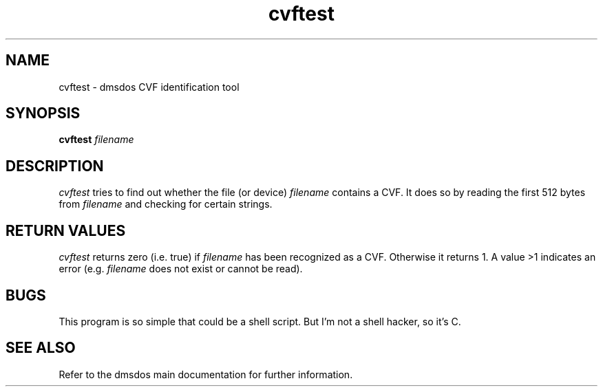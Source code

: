 .TH cvftest 1 "16 Jun 1998" "dmsdos 0.9.1.3" "dmsdos CVF identification tool"
.SH NAME
cvftest \- dmsdos CVF identification tool
.SH SYNOPSIS

.BI cvftest " filename"

.SH DESCRIPTION
.I cvftest 
tries to find out whether the file (or device)
.I filename
contains a CVF. It does so by reading the first 512 bytes from
.I filename
and checking for certain strings.

.SH RETURN VALUES
.I cvftest 
returns zero (i.e. true) if 
.I filename
has been recognized as a CVF. Otherwise it returns 1. A value >1
indicates an error (e.g. 
.I filename
does not exist or cannot be read).

.SH BUGS
This program is so simple that could be a shell script. But I'm not a shell
hacker, so it's C.

.SH SEE ALSO

Refer to the dmsdos main documentation for further information.

